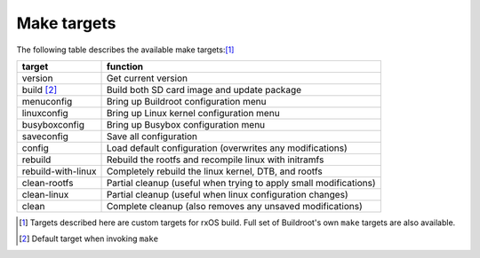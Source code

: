 Make targets
============

The following table describes the available make targets:[1]_

==================  ===========================================================
target              function
==================  ===========================================================
version             Get current version
------------------  -----------------------------------------------------------
build [2]_          Build both SD card image and update package
------------------  -----------------------------------------------------------
menuconfig          Bring up Buildroot configuration menu
------------------  -----------------------------------------------------------
linuxconfig         Bring up Linux kernel configuration menu
------------------  -----------------------------------------------------------
busyboxconfig       Bring up Busybox configuration menu
------------------  -----------------------------------------------------------
saveconfig          Save all configuration
------------------  -----------------------------------------------------------
config              Load default configuration (overwrites any modifications)
------------------  -----------------------------------------------------------
rebuild             Rebuild the rootfs and recompile linux with initramfs
------------------  -----------------------------------------------------------
rebuild-with-linux  Completely rebuild the linux kernel, DTB, and rootfs
------------------  -----------------------------------------------------------
clean-rootfs        Partial cleanup (useful when trying to apply small
                    modifications)
------------------  -----------------------------------------------------------
clean-linux         Partial cleanup (useful when linux configuration changes)
------------------  -----------------------------------------------------------
clean               Complete cleanup (also removes any unsaved modifications)
==================  ===========================================================

.. [1] Targets described here are custom targets for rxOS build. Full set of
       Buildroot's own ``make`` targets are also available.
.. [2] Default target when invoking ``make``
